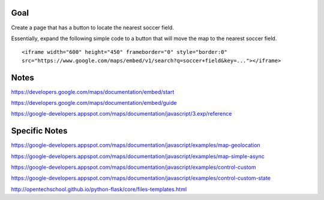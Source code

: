 Goal
====

Create a page that has a button to locate the nearest soccer field.

Essentially, expand the following simple code to a button that will
move the map to the nearest soccer field.

::

  <iframe width="600" height="450" frameborder="0" style="border:0"
  src="https://www.google.com/maps/embed/v1/search?q=soccer+field&key=..."></iframe>


Notes
=====

https://developers.google.com/maps/documentation/embed/start

https://developers.google.com/maps/documentation/embed/guide

https://google-developers.appspot.com/maps/documentation/javascript/3.exp/reference

Specific Notes
===========

https://google-developers.appspot.com/maps/documentation/javascript/examples/map-geolocation

https://google-developers.appspot.com/maps/documentation/javascript/examples/map-simple-async

https://google-developers.appspot.com/maps/documentation/javascript/examples/control-custom

https://google-developers.appspot.com/maps/documentation/javascript/examples/control-custom-state

http://opentechschool.github.io/python-flask/core/files-templates.html
